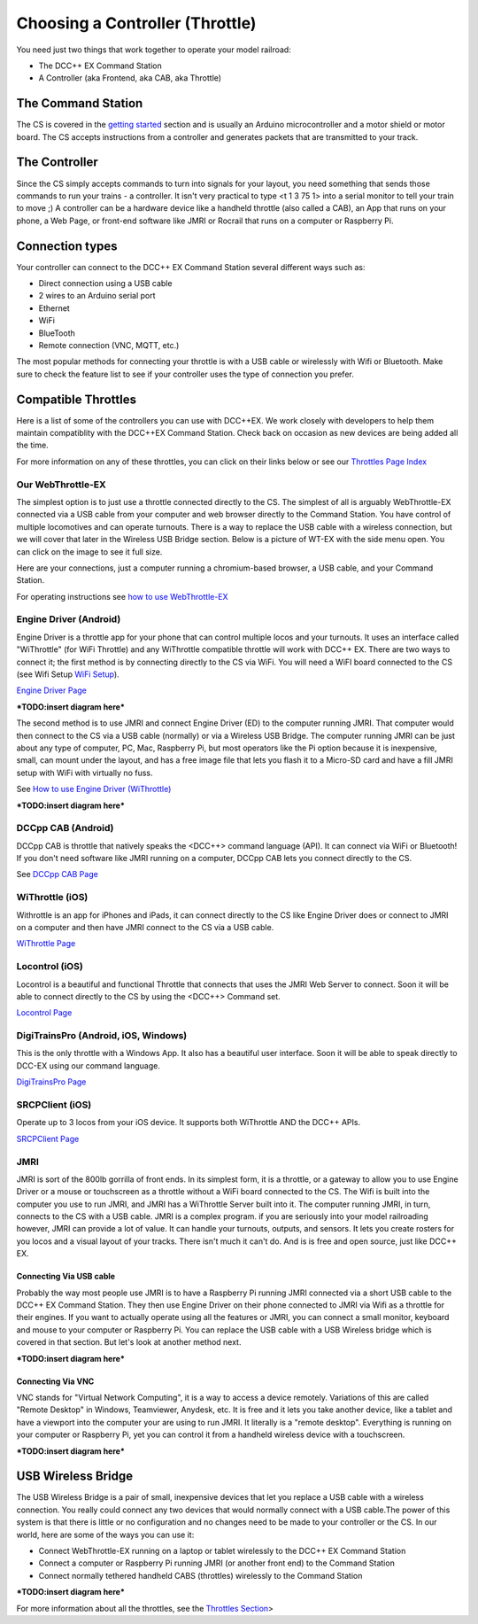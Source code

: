 *********************************
Choosing a Controller (Throttle)
*********************************

You need just two things that work together to operate your model railroad:

* The DCC++ EX Command Station
* A Controller (aka Frontend, aka CAB, aka Throttle)

The Command Station
====================

The CS is covered in the `getting started <get-started.html>`_ section and is usually an Arduino microcontroller and a motor shield or motor board. The CS accepts instructions from a controller and generates packets that are transmitted to your track.

The Controller
================

Since the CS simply accepts commands to turn into signals for your layout, you need something that sends those commands to run your trains - a controller. It isn't very practical to type <t 1 3 75 1> into a serial monitor to tell your train to move ;)  A controller can be a hardware device like a handheld throttle (also called a CAB), an App that runs on your phone, a Web Page, or front-end software like JMRI or Rocrail that runs on a computer or Raspberry Pi. 

Connection types
=================

Your controller can connect to the DCC++ EX Command Station several different ways such as:

* Direct connection using a USB cable
* 2 wires to an Arduino serial port
* Ethernet
* WiFi
* BlueTooth 
* Remote connection (VNC, MQTT, etc.)

The most popular methods for connecting your throttle is with a USB cable or wirelessly with Wifi or Bluetooth. Make sure to check the feature list to see if your controller uses the type of connection you prefer.

Compatible Throttles
=====================

Here is a list of some of the controllers you can use with DCC++EX. We work closely with developers to help them maintain compatiblity with the DCC++EX Command Station. Check back on occasion as new devices are being added all the time.

For more information on any of these throttles, you can click on their links below or see our `Throttles Page Index <../throttles/index.html>`_

Our WebThrottle-EX
---------------------

The simplest option is to just use a throttle connected directly to the CS. The simplest of all is arguably WebThrottle-EX connected via a USB cable from your computer and web browser directly to the Command Station. You have control of multiple locomotives and can operate turnouts. There is a way to replace the USB cable with a wireless connection, but we will cover that later in the Wireless USB Bridge section. Below is a picture of WT-EX with the side menu open. You can click on the image to see it full size.

.. image:: ../_static/images/throttles/webthrottle1.jpg
   :alt: WebThrottle-EX
   :align: center
   :scale: 40%

Here are your connections, just a computer running a chromium-based browser, a USB cable, and your Command Station.

.. image:: ../_static/images/throttles/webthrottle_setup.jpg
   :alt: WebThrottle-EX
   :align: center
   :scale: 45%

For operating instructions see `how to use WebThrottle-EX <../throttles/ex-webthrottle.html>`_


Engine Driver (Android)
------------------------

Engine Driver is a throttle app for your phone that can control multiple locos and your turnouts. It uses an interface called "WiThrottle" (for WiFi Throttle) and any WiThrottle compatible throttle will work with DCC++ EX. There are two ways to connect it; the first method is by connecting directly to the CS via WiFi. You will need a WiFI board connected to the CS (see Wifi Setup `WiFi Setup <wifi-setup.html>`_).

`Engine Driver Page <../throttles/engine-driver.html>`_


***TODO:insert diagram here***

The second method is to use JMRI and connect Engine Driver (ED) to the computer running JMRI. That computer would then connect to the CS via a USB cable (normally) or via a Wireless USB Bridge. The computer running JMRI can be just about any type of computer, PC, Mac, Raspberry Pi, but most operators like the Pi option because it is inexpensive, small, can mount under the layout, and has a free image file that lets you flash it to a Micro-SD card and have a fill JMRI setup with WiFi with virtually no fuss.

See `How to use Engine Driver (WiThrottle) <../throttles/withrottle.html>`_

***TODO:insert diagram here***

DCCpp CAB (Android)
---------------------

DCCpp CAB is throttle that natively speaks the <DCC++> command language (API). It can connect via WiFi or Bluetooth! If you don't need software like JMRI running on a computer, DCCpp CAB lets you connect directly to the CS.

See `DCCpp CAB Page <../throttles/dccpp-cab.html>`_

WiThrottle (iOS)
-----------------

Withrottle is an app for iPhones and iPads, it can connect directly to the CS like Engine Driver does or connect to JMRI on a computer and then have JMRI connect to the CS via a USB cable.

`WiThrottle Page <../throttles/withrottle.html>`_

Locontrol (iOS)
----------------

Locontrol is a beautiful and functional Throttle that connects that uses the JMRI Web Server to connect. Soon it will be able to connect directly to the CS by using the <DCC++> Command set.

`Locontrol Page <../throttles/locontrol.html>`_

DigiTrainsPro (Android, iOS, Windows)
--------------------------------------

This is the only throttle with a Windows App. It also has a beautiful user interface. Soon it will be able to speak directly to DCC-EX using our command language.

`DigiTrainsPro Page <../throttles/digitrainspro.html>`_

SRCPClient (iOS)
------------------

Operate up to 3 locos from your iOS device. It supports both WiThrottle AND the DCC++ APIs.

`SRCPClient Page <../throttles/srcpclient.html>`_


JMRI
------

JMRI is sort of the 800lb gorrilla of front ends. In its simplest form, it is a throttle, or a gateway to allow you to use Engine Driver or a mouse or touchscreen as a throttle without a WiFi board connected to the CS. The Wifi is built into the computer you use to run JMRI, and JMRI has a WiThrottle Server built into it. The computer running JMRI, in turn, connects to the CS with a USB cable. JMRI is a complex program. if you are seriously into your model railroading however, JMRI can provide a lot of value. It can handle your turnouts, outputs, and sensors. It lets you create rosters for you locos and a visual layout of your tracks. There isn't much it can't do. And is is free and open source, just like DCC++ EX.

Connecting Via USB cable
^^^^^^^^^^^^^^^^^^^^^^^^^

Probably the way most people use JMRI is to have a Raspberry Pi running JMRI connected via a short USB cable to the DCC++ EX Command Station. They then use Engine Driver on their phone connected to JMRI via Wifi as a throttle for their engines. If you want to actually operate using all the features or JMRI, you can connect a small monitor, keyboard and mouse to your computer or Raspberry Pi. You can replace the USB cable with a USB Wireless bridge which is covered in that section. But let's look at another method next.

***TODO:insert diagram here***

Connecting Via VNC
^^^^^^^^^^^^^^^^^^^

VNC stands for "Virtual Network Computing", it is a way to access a device remotely. Variations of this are called "Remote Desktop" in Windows, Teamviewer, Anydesk, etc. It is free and it lets you take another device, like a tablet and have a viewport into the computer your are using to run JMRI. It literally is a "remote desktop". Everything is running on your computer or Raspberry Pi, yet you can control it from a handheld wireless device with a touchscreen.

***TODO:insert diagram here***

USB Wireless Bridge
====================

The USB Wireless Bridge is a pair of small, inexpensive devices that let you replace a USB cable with a wireless connection. You really could connect any two devices that would normally connect with a USB cable.The power of this system is that there is little or no configuration and no changes need to be made to your controller or the CS. In our world, here are some of the ways you can use it:

* Connect WebThrottle-EX running on a laptop or tablet wirelessly to the DCC++ EX Command Station
* Connect a computer or Raspberry Pi running JMRI (or another front end) to the Command Station
* Connect normally tethered handheld CABS (throttles) wirelessly to the Command Station

***TODO:insert diagram here***

For more information about all the throttles, see the `Throttles Section <../throttles/index.html>`_>
